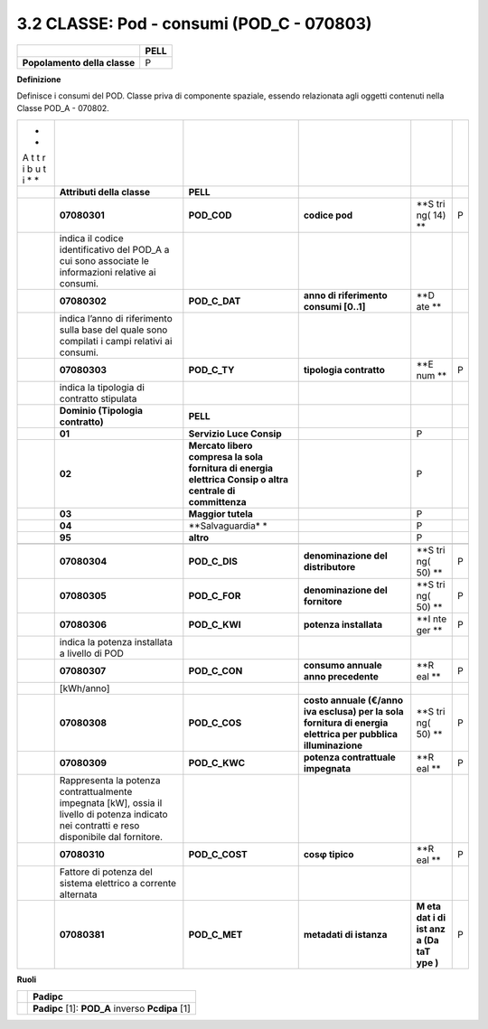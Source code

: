 3.2 CLASSE: Pod - consumi (POD_C - 070803)
------------------------------------------

.. raw:: html

   <div id="section-1">

+------------------------------+----------+
|                              | **PELL** |
+------------------------------+----------+
| **Popolamento della classe** | P        |
+------------------------------+----------+

.. raw:: html

   </div>

**Definizione**

Definisce i consumi del POD. Classe priva di componente spaziale, essendo relazionata agli oggetti contenuti nella Classe POD_A - 070802.

+---+-----------------------+-----------------+------------------+-----+---+
| * |                       |                 |                  |     |   |
| * |                       |                 |                  |     |   |
| A |                       |                 |                  |     |   |
| t |                       |                 |                  |     |   |
| t |                       |                 |                  |     |   |
| r |                       |                 |                  |     |   |
| i |                       |                 |                  |     |   |
| b |                       |                 |                  |     |   |
| u |                       |                 |                  |     |   |
| t |                       |                 |                  |     |   |
| i |                       |                 |                  |     |   |
| * |                       |                 |                  |     |   |
| * |                       |                 |                  |     |   |
+---+-----------------------+-----------------+------------------+-----+---+
|   | **Attributi della     | **PELL**        |                  |     |   |
|   | classe**              |                 |                  |     |   |
+---+-----------------------+-----------------+------------------+-----+---+
|   | **07080301**          | **POD_COD**     | **codice pod**   | **S | P |
|   |                       |                 |                  | tri |   |
|   |                       |                 |                  | ng( |   |
|   |                       |                 |                  | 14) |   |
|   |                       |                 |                  | **  |   |
+---+-----------------------+-----------------+------------------+-----+---+
|   | indica il codice      |                 |                  |     |   |
|   | identificativo del    |                 |                  |     |   |
|   | POD_A a cui sono      |                 |                  |     |   |
|   | associate le          |                 |                  |     |   |
|   | informazioni relative |                 |                  |     |   |
|   | ai consumi.           |                 |                  |     |   |
+---+-----------------------+-----------------+------------------+-----+---+
|   | **07080302**          | **POD_C_DAT**   | **anno di        | **D |   |
|   |                       |                 | riferimento      | ate |   |
|   |                       |                 | consumi [0..1]** | **  |   |
+---+-----------------------+-----------------+------------------+-----+---+
|   | indica l’anno di      |                 |                  |     |   |
|   | riferimento sulla     |                 |                  |     |   |
|   | base del quale sono   |                 |                  |     |   |
|   | compilati i campi     |                 |                  |     |   |
|   | relativi ai consumi.  |                 |                  |     |   |
+---+-----------------------+-----------------+------------------+-----+---+
|   | **07080303**          | **POD_C_TY**    | **tipologia      | **E | P |
|   |                       |                 | contratto**      | num |   |
|   |                       |                 |                  | **  |   |
+---+-----------------------+-----------------+------------------+-----+---+
|   | indica la tipologia   |                 |                  |     |   |
|   | di contratto          |                 |                  |     |   |
|   | stipulata             |                 |                  |     |   |
+---+-----------------------+-----------------+------------------+-----+---+
|   | **Dominio (Tipologia  | **PELL**        |                  |     |   |
|   | contratto)**          |                 |                  |     |   |
+---+-----------------------+-----------------+------------------+-----+---+
|   | **01**                | **Servizio Luce |                  | P   |   |
|   |                       | Consip**        |                  |     |   |
+---+-----------------------+-----------------+------------------+-----+---+
|   | **02**                | **Mercato       |                  | P   |   |
|   |                       | libero compresa |                  |     |   |
|   |                       | la sola         |                  |     |   |
|   |                       | fornitura di    |                  |     |   |
|   |                       | energia         |                  |     |   |
|   |                       | elettrica       |                  |     |   |
|   |                       | Consip o altra  |                  |     |   |
|   |                       | centrale di     |                  |     |   |
|   |                       | committenza**   |                  |     |   |
+---+-----------------------+-----------------+------------------+-----+---+
|   | **03**                | **Maggior       |                  | P   |   |
|   |                       | tutela**        |                  |     |   |
+---+-----------------------+-----------------+------------------+-----+---+
|   | **04**                | **Salvaguardia* |                  | P   |   |
|   |                       | *               |                  |     |   |
+---+-----------------------+-----------------+------------------+-----+---+
|   | **95**                | **altro**       |                  | P   |   |
+---+-----------------------+-----------------+------------------+-----+---+
|   |                       |                 |                  |     |   |
+---+-----------------------+-----------------+------------------+-----+---+
|   | **07080304**          | **POD_C_DIS**   | **denominazione  | **S | P |
|   |                       |                 | del              | tri |   |
|   |                       |                 | distributore**   | ng( |   |
|   |                       |                 |                  | 50) |   |
|   |                       |                 |                  | **  |   |
+---+-----------------------+-----------------+------------------+-----+---+
|   | **07080305**          | **POD_C_FOR**   | **denominazione  | **S | P |
|   |                       |                 | del fornitore**  | tri |   |
|   |                       |                 |                  | ng( |   |
|   |                       |                 |                  | 50) |   |
|   |                       |                 |                  | **  |   |
+---+-----------------------+-----------------+------------------+-----+---+
|   | **07080306**          | **POD_C_KWI**   | **potenza        | **I | P |
|   |                       |                 | installata**     | nte |   |
|   |                       |                 |                  | ger |   |
|   |                       |                 |                  | **  |   |
+---+-----------------------+-----------------+------------------+-----+---+
|   | indica la potenza     |                 |                  |     |   |
|   | installata a livello  |                 |                  |     |   |
|   | di POD                |                 |                  |     |   |
+---+-----------------------+-----------------+------------------+-----+---+
|   | **07080307**          | **POD_C_CON**   | **consumo        | **R | P |
|   |                       |                 | annuale anno     | eal |   |
|   |                       |                 | precedente**     | **  |   |
+---+-----------------------+-----------------+------------------+-----+---+
|   | [kWh/anno]            |                 |                  |     |   |
+---+-----------------------+-----------------+------------------+-----+---+
|   | **07080308**          | **POD_C_COS**   | **costo annuale  | **S | P |
|   |                       |                 | (€/anno iva      | tri |   |
|   |                       |                 | esclusa) per la  | ng( |   |
|   |                       |                 | sola fornitura   | 50) |   |
|   |                       |                 | di energia       | **  |   |
|   |                       |                 | elettrica per    |     |   |
|   |                       |                 | pubblica         |     |   |
|   |                       |                 | illuminazione**  |     |   |
+---+-----------------------+-----------------+------------------+-----+---+
|   | **07080309**          | **POD_C_KWC**   | **potenza        | **R | P |
|   |                       |                 | contrattuale     | eal |   |
|   |                       |                 | impegnata**      | **  |   |
+---+-----------------------+-----------------+------------------+-----+---+
|   | Rappresenta la        |                 |                  |     |   |
|   | potenza               |                 |                  |     |   |
|   | contrattualmente      |                 |                  |     |   |
|   | impegnata [kW], ossia |                 |                  |     |   |
|   | il livello di potenza |                 |                  |     |   |
|   | indicato nei          |                 |                  |     |   |
|   | contratti e reso      |                 |                  |     |   |
|   | disponibile dal       |                 |                  |     |   |
|   | fornitore.            |                 |                  |     |   |
+---+-----------------------+-----------------+------------------+-----+---+
|   | **07080310**          | **POD_C_COST**  | **cosφ tipico**  | **R | P |
|   |                       |                 |                  | eal |   |
|   |                       |                 |                  | **  |   |
+---+-----------------------+-----------------+------------------+-----+---+
|   | Fattore di potenza    |                 |                  |     |   |
|   | del sistema elettrico |                 |                  |     |   |
|   | a corrente alternata  |                 |                  |     |   |
+---+-----------------------+-----------------+------------------+-----+---+
|   | **07080381**          | **POD_C_MET**   | **metadati di    | **M | P |
|   |                       |                 | istanza**        | eta |   |
|   |                       |                 |                  | dat |   |
|   |                       |                 |                  | i   |   |
|   |                       |                 |                  | di  |   |
|   |                       |                 |                  | ist |   |
|   |                       |                 |                  | anz |   |
|   |                       |                 |                  | a   |   |
|   |                       |                 |                  | (Da |   |
|   |                       |                 |                  | taT |   |
|   |                       |                 |                  | ype |   |
|   |                       |                 |                  | )** |   |
+---+-----------------------+-----------------+------------------+-----+---+

**Ruoli**

+---+--------------------------------------------------+
|   | **Padipc**                                       |
+---+--------------------------------------------------+
|   | **Padipc** [1]: **POD_A** inverso **Pcdipa** [1] |
+---+--------------------------------------------------+